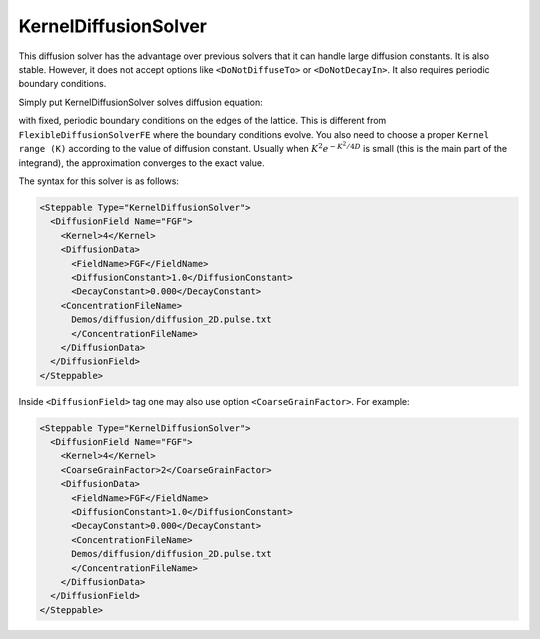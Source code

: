 KernelDiffusionSolver
---------------------

This diffusion solver has the advantage over previous solvers that it
can handle large diffusion constants. It is also stable. However, it
does not accept options like ``<DoNotDiffuseTo>`` or ``<DoNotDecayIn>``. It also
requires periodic boundary conditions.

Simply put KernelDiffusionSolver solves diffusion equation:

.. math::
    :nowrap:

    \begin{eqnarray}
        \frac{\partial c}{\partial t} = D \nabla^2c-kc+\text{secretion}
    \end{eqnarray}

with fixed, periodic boundary conditions on the edges of the lattice.
This is different from ``FlexibleDiffusionSolverFE`` where the boundary
conditions evolve. You also need to choose a proper ``Kernel range (K)``
according to the value of diffusion constant. Usually when :math:`K^2e^{-K^2/{4D}}`
is small (this is the main part of the
integrand), the approximation converges to the exact value.

The syntax for this solver is as follows:

.. code-block:: xml

    <Steppable Type="KernelDiffusionSolver">
      <DiffusionField Name="FGF">
        <Kernel>4</Kernel>
        <DiffusionData>
          <FieldName>FGF</FieldName>
          <DiffusionConstant>1.0</DiffusionConstant>
          <DecayConstant>0.000</DecayConstant>
        <ConcentrationFileName>
          Demos/diffusion/diffusion_2D.pulse.txt
          </ConcentrationFileName>
        </DiffusionData>
      </DiffusionField>
    </Steppable>



Inside ``<DiffusionField>`` tag one may also use option ``<CoarseGrainFactor>``. For example:

.. code-block:: xml

    <Steppable Type="KernelDiffusionSolver">
      <DiffusionField Name="FGF">
        <Kernel>4</Kernel>
        <CoarseGrainFactor>2</CoarseGrainFactor>
        <DiffusionData>
          <FieldName>FGF</FieldName>
          <DiffusionConstant>1.0</DiffusionConstant>
          <DecayConstant>0.000</DecayConstant>
          <ConcentrationFileName>
          Demos/diffusion/diffusion_2D.pulse.txt
          </ConcentrationFileName>
        </DiffusionData>
      </DiffusionField>
    </Steppable>
